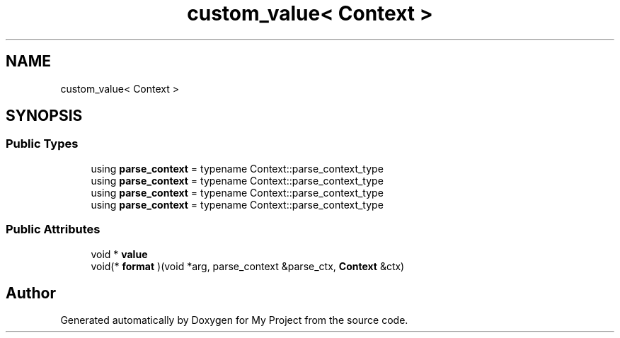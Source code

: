 .TH "custom_value< Context >" 3 "Wed Feb 1 2023" "Version Version 0.0" "My Project" \" -*- nroff -*-
.ad l
.nh
.SH NAME
custom_value< Context >
.SH SYNOPSIS
.br
.PP
.SS "Public Types"

.in +1c
.ti -1c
.RI "using \fBparse_context\fP = typename Context::parse_context_type"
.br
.ti -1c
.RI "using \fBparse_context\fP = typename Context::parse_context_type"
.br
.ti -1c
.RI "using \fBparse_context\fP = typename Context::parse_context_type"
.br
.ti -1c
.RI "using \fBparse_context\fP = typename Context::parse_context_type"
.br
.in -1c
.SS "Public Attributes"

.in +1c
.ti -1c
.RI "void * \fBvalue\fP"
.br
.ti -1c
.RI "void(* \fBformat\fP )(void *arg, parse_context &parse_ctx, \fBContext\fP &ctx)"
.br
.in -1c

.SH "Author"
.PP 
Generated automatically by Doxygen for My Project from the source code\&.
